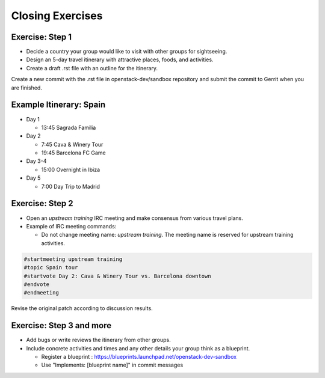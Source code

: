=================
Closing Exercises
=================

.. image:: ./_assets/os_background.png
   :class: fill
   :width: 100%

Exercise: Step 1
================

- Decide a country your group would like to visit with other groups
  for sightseeing.
- Design an 5-day travel itinerary with attractive places, foods, and
  activities.
- Create a draft .rst file with an outline for the itinerary.

Create a new commit with the .rst file in openstack-dev/sandbox repository
and submit the commit to Gerrit when you are finished.

Example Itinerary: Spain
========================

- Day 1

  - 13:45 Sagrada Familia

- Day 2

  - 7:45 Cava & Winery Tour
  - 19:45 Barcelona FC Game

- Day 3-4

  - 15:00 Overnight in Ibiza

- Day 5

  - 7:00 Day Trip to Madrid

Exercise: Step 2
================

- Open an *upstream training* IRC meeting and make consensus
  from various travel plans.

- Example of IRC meeting commands:

  - Do not change meeting name: *upstream training*.
    The meeting name is reserved for upstream training activities.

.. code-block:: console

  #startmeeting upstream training
  #topic Spain tour
  #startvote Day 2: Cava & Winery Tour vs. Barcelona downtown
  #endvote
  #endmeeting

Revise the original patch according to discussion results.

Exercise: Step 3 and more
=========================

- Add bugs or write reviews the itinerary from other groups.
- Include concrete activities and times and any other details
  your group think as a blueprint.

  - Register a blueprint
    : https://blueprints.launchpad.net/openstack-dev-sandbox
  - Use "Implements: [blueprint name]" in commit messages
